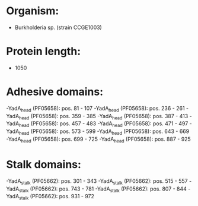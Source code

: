 * Organism:
- Burkholderia sp. (strain CCGE1003)
* Protein length:
- 1050
* Adhesive domains:
-YadA_head (PF05658): pos. 81 - 107
-YadA_head (PF05658): pos. 236 - 261
-YadA_head (PF05658): pos. 359 - 385
-YadA_head (PF05658): pos. 387 - 413
-YadA_head (PF05658): pos. 457 - 483
-YadA_head (PF05658): pos. 471 - 497
-YadA_head (PF05658): pos. 573 - 599
-YadA_head (PF05658): pos. 643 - 669
-YadA_head (PF05658): pos. 699 - 725
-YadA_head (PF05658): pos. 887 - 925
* Stalk domains:
-YadA_stalk (PF05662): pos. 301 - 343
-YadA_stalk (PF05662): pos. 515 - 557
-YadA_stalk (PF05662): pos. 743 - 781
-YadA_stalk (PF05662): pos. 807 - 844
-YadA_stalk (PF05662): pos. 931 - 972

